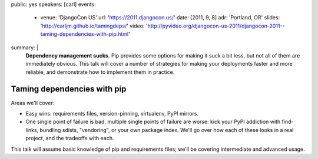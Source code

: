 public: yes
speakers: [carl]
events:
  - venue: 'DjangoCon US'
    url: 'https://2011.djangocon.us/'
    date: [2011, 9, 8]
    adr: 'Portland, OR'
    slides: 'http://carljm.github.io/tamingdeps/'
    video: 'http://pyvideo.org/djangocon-us-2011/djangocon-2011--taming-dependencies-with-pip.html'
summary: |
  **Dependency management sucks.**
  Pip provides some options for making it suck a bit less,
  but not all of them are immediately obvious.
  This talk will cover a number of strategies
  for making your deployments faster and more reliable,
  and demonstrate how to implement them in practice.


Taming dependencies with pip
============================

Areas we'll cover:

- Easy wins: requirements files, version-pinning, virtualenv, PyPI mirrors.

- One single point of failure is bad, multiple single points of failure are worse: kick your PyPI addiction with find-links, bundling sdists, "vendoring", or your own package index. We'll go over how each of these looks in a real project, and the tradeoffs with each.

This talk will assume basic knowledge of pip and requirements files; we'll be covering intermediate and advanced usage.
